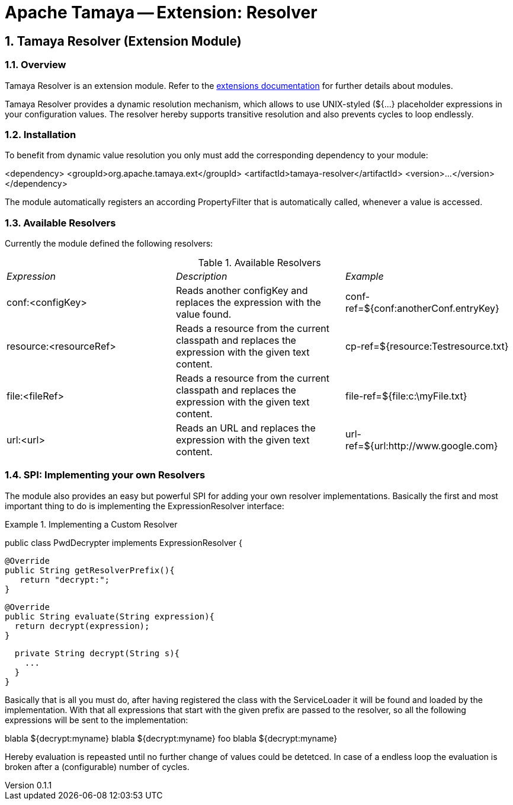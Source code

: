 = Apache Tamaya -- Extension: Resolver

:name: Tamaya
:rootpackage: org.apache.tamaya.ext.resolver
:title: Apache Tamaya Extension: Resolver
:revnumber: 0.1.1
:revremark: Incubator
:revdate: March 2015
:longversion: {revnumber} ({revremark}) {revdate}
:authorinitials: ATR
:author: Anatole Tresch
:email: <anatole@apache.org>
:source-highlighter: coderay
:website: http://tamaya.incubator.apache.org/
:iconsdir: {imagesdir}/icons
:toc:
:icons:
:encoding: UTF-8
:numbered:

// Licensed to the Apache Software Foundation (ASF) under one
// or more contributor license agreements.  See the NOTICE file
// distributed with this work for additional information
// regarding copyright ownership.  The ASF licenses this file
// to you under the Apache License, Version 2.0 (the
// "License"); you may not use this file except in compliance
// with the License.  You may obtain a copy of the License at
//
//   http://www.apache.org/licenses/LICENSE-2.0
//
// Unless required by applicable law or agreed to in writing,
// software distributed under the License is distributed on an
// "AS IS" BASIS, WITHOUT WARRANTIES OR CONDITIONS OF ANY
// KIND, either express or implied.  See the License for the
// specific language governing permissions and limitations
// under the License.

[[Core]]
== Tamaya Resolver (Extension Module)

=== Overview

Tamaya Resolver is an extension module. Refer to the link:modules.html[extensions documentation] for further details
about modules.

Tamaya Resolver provides a dynamic resolution mechanism, which allows to use UNIX-styled (+${...}+ placeholder
expressions in your configuration values. The resolver hereby supports transitive resolution and also prevents
cycles to loop endlessly.

=== Installation

To benefit from dynamic value resolution you only must add the corresponding dependency to your module:

[source, xml]
===============================================
<dependency>
  <groupId>org.apache.tamaya.ext</groupId>
  <artifactId>tamaya-resolver</artifactId>
  <version>...</version>
</dependency>
===============================================

The module automatically registers an according +PropertyFilter+ that is automatically called, whenever a value
is accessed.

=== Available Resolvers

Currently the module defined the following resolvers:

.Available Resolvers
|=======
|_Expression_                                 |_Description_                                |_Example_
|+conf:<configKey>+       |Reads another configKey and replaces the expression with the value found.   | conf-ref=${conf:anotherConf.entryKey}
|+resource:<resourceRef>+       |Reads a resource from the current classpath and replaces the expression with the given text content.   | cp-ref=${resource:Testresource.txt}
|+file:<fileRef>+       |Reads a resource from the current classpath and replaces the expression with the given text content.   | file-ref=${file:c:\myFile.txt}
|+url:<url>+       |Reads an URL and replaces the expression with the given text content.   | url-ref=${url:http://www.google.com}
|=======

=== SPI: Implementing your own Resolvers

The module also provides an easy but powerful SPI for adding your own resolver implementations. Basically the
first and most important thing to do is implementing the +ExpressionResolver+ interface:

.Implementing a Custom Resolver
[source, java]
================================================================
public class PwdDecrypter implements ExpressionResolver {

  @Override
  public String getResolverPrefix(){
     return "decrypt:";
  }

  @Override
  public String evaluate(String expression){
    return decrypt(expression);
  }

  private String decrypt(String s){
    ...
  }
}
================================================================

Basically that is all you must do, after having registered the class with the +ServiceLoader+ it will be found
and loaded by the implementation. With that all expressions that start with the given prefix are passed to the
resolver, so all the following expressions will be sent to the implementation:

[source,listing]
=============================================================================
blabla ${decrypt:myname}
blabla ${decrypt:myname} foo blabla ${decrypt:myname}
=============================================================================

Hereby evaluation is repeasted until no further change of values could be detetced. In case of a endless loop
the evaluation is broken after a (configurable) number of cycles.
